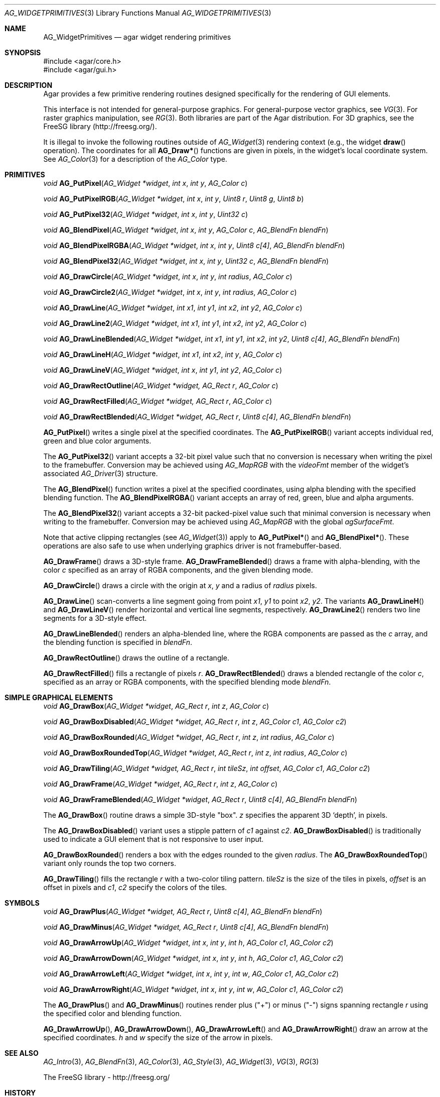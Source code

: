 .\" Copyright (c) 2009 Hypertriton, Inc. <http://hypertriton.com/>
.\" All rights reserved.
.\"
.\" Redistribution and use in source and binary forms, with or without
.\" modification, are permitted provided that the following conditions
.\" are met:
.\" 1. Redistributions of source code must retain the above copyright
.\"    notice, this list of conditions and the following disclaimer.
.\" 2. Redistributions in binary form must reproduce the above copyright
.\"    notice, this list of conditions and the following disclaimer in the
.\"    documentation and/or other materials provided with the distribution.
.\" 
.\" THIS SOFTWARE IS PROVIDED BY THE AUTHOR ``AS IS'' AND ANY EXPRESS OR
.\" IMPLIED WARRANTIES, INCLUDING, BUT NOT LIMITED TO, THE IMPLIED
.\" WARRANTIES OF MERCHANTABILITY AND FITNESS FOR A PARTICULAR PURPOSE
.\" ARE DISCLAIMED. IN NO EVENT SHALL THE AUTHOR BE LIABLE FOR ANY DIRECT,
.\" INDIRECT, INCIDENTAL, SPECIAL, EXEMPLARY, OR CONSEQUENTIAL DAMAGES
.\" (INCLUDING BUT NOT LIMITED TO, PROCUREMENT OF SUBSTITUTE GOODS OR
.\" SERVICES; LOSS OF USE, DATA, OR PROFITS; OR BUSINESS INTERRUPTION)
.\" HOWEVER CAUSED AND ON ANY THEORY OF LIABILITY, WHETHER IN CONTRACT,
.\" STRICT LIABILITY, OR TORT (INCLUDING NEGLIGENCE OR OTHERWISE) ARISING
.\" IN ANY WAY OUT OF THE USE OF THIS SOFTWARE EVEN IF ADVISED OF THE
.\" POSSIBILITY OF SUCH DAMAGE.
.\"
.Dd September 13, 2009
.Dt AG_WIDGETPRIMITIVES 3
.Os
.ds vT Agar API Reference
.ds oS Agar 1.4
.Sh NAME
.Nm AG_WidgetPrimitives
.Nd agar widget rendering primitives
.Sh SYNOPSIS
.Bd -literal
#include <agar/core.h>
#include <agar/gui.h>
.Ed
.Sh DESCRIPTION
Agar provides a few primitive rendering routines designed specifically for
the rendering of GUI elements.
.Pp
This interface is not intended for general-purpose graphics.
For general-purpose vector graphics, see
.Xr VG 3 .
For raster graphics manipulation, see
.Xr RG 3 .
Both libraries are part of the Agar distribution.
For 3D graphics, see the FreeSG library (http://freesg.org/).
.Pp
It is illegal to invoke the following routines outside of
.Xr AG_Widget 3
rendering context (e.g., the widget
.Fn draw
operation).
The coordinates for all
.Fn AG_Draw*
functions are given in pixels, in the widget's local coordinate system.
See
.Xr AG_Color 3
for a description of the
.Ft AG_Color
type.
.Sh PRIMITIVES
.nr nS 1
.Ft void
.Fn AG_PutPixel "AG_Widget *widget" "int x" "int y" "AG_Color c"
.Pp
.Ft void
.Fn AG_PutPixelRGB "AG_Widget *widget" "int x" "int y" "Uint8 r" "Uint8 g" "Uint8 b"
.Pp
.Ft void
.Fn AG_PutPixel32 "AG_Widget *widget" "int x" "int y" "Uint32 c"
.Pp
.Ft void
.Fn AG_BlendPixel "AG_Widget *widget" "int x" "int y" "AG_Color c" "AG_BlendFn blendFn"
.Pp
.Ft void
.Fn AG_BlendPixelRGBA "AG_Widget *widget" "int x" "int y" "Uint8 c[4]" "AG_BlendFn blendFn"
.Pp
.Ft void
.Fn AG_BlendPixel32 "AG_Widget *widget" "int x" "int y" "Uint32 c" "AG_BlendFn blendFn"
.Pp
.Ft void
.Fn AG_DrawCircle "AG_Widget *widget" "int x" "int y" "int radius" "AG_Color c"
.Pp
.Ft void
.Fn AG_DrawCircle2 "AG_Widget *widget" "int x" "int y" "int radius" "AG_Color c"
.Pp
.Ft void
.Fn AG_DrawLine "AG_Widget *widget" "int x1" "int y1" "int x2" "int y2" "AG_Color c"
.Pp
.Ft void
.Fn AG_DrawLine2 "AG_Widget *widget" "int x1" "int y1" "int x2" "int y2" "AG_Color c"
.Pp
.Ft void
.Fn AG_DrawLineBlended "AG_Widget *widget" "int x1" "int y1" "int x2" "int y2" "Uint8 c[4]" "AG_BlendFn blendFn"
.Pp
.Ft void
.Fn AG_DrawLineH "AG_Widget *widget" "int x1" "int x2" "int y" "AG_Color c"
.Pp
.Ft void
.Fn AG_DrawLineV "AG_Widget *widget" "int x" "int y1" "int y2" "AG_Color c"
.Pp
.Ft void
.Fn AG_DrawRectOutline "AG_Widget *widget, AG_Rect r" "AG_Color c"
.Pp
.Ft void
.Fn AG_DrawRectFilled "AG_Widget *widget, AG_Rect r" "AG_Color c"
.Pp
.Ft void
.Fn AG_DrawRectBlended "AG_Widget *widget, AG_Rect r" "Uint8 c[4]" "AG_BlendFn blendFn"
.Pp
.nr nS 0
.Fn AG_PutPixel
writes a single pixel at the specified coordinates.
The
.Fn AG_PutPixelRGB
variant accepts individual red, green and blue color arguments.
.Pp
The
.Fn AG_PutPixel32
variant accepts a 32-bit pixel value such that no conversion is necessary
when writing the pixel to the framebuffer.
Conversion may be achieved using
.Xr AG_MapRGB
with the
.Va videoFmt
member of the widget's associated
.Xr AG_Driver 3
structure.
.Pp
The
.Fn AG_BlendPixel
function writes a pixel at the specified coordinates, using alpha blending
with the specified blending function.
The
.Fn AG_BlendPixelRGBA
variant accepts an array of red, green, blue and alpha arguments.
.Pp
The
.Fn AG_BlendPixel32
variant accepts a 32-bit packed-pixel value such that minimal conversion is
necessary when writing to the framebuffer.
Conversion may be achieved using
.Xr AG_MapRGB
with the global
.Va agSurfaceFmt .
.Pp
Note that active clipping rectangles (see
.Xr AG_Widget 3 )
apply to
.Fn AG_PutPixel*
and
.Fn AG_BlendPixel* .
These operations are also safe to use when underlying graphics driver is not
framebuffer-based.
.Pp
.Fn AG_DrawFrame
draws a 3D-style frame.
.Fn AG_DrawFrameBlended
draws a frame with alpha-blending, with the color
.Fa c
specified as an array of RGBA components, and the given blending mode.
.Pp
.Fn AG_DrawCircle
draws a circle with the origin at
.Fa x ,
.Fa y
and a radius of
.Fa radius
pixels.
.Pp
.Fn AG_DrawLine
scan-converts a line segment going from point
.Fa x1 ,
.Fa y1
to point
.Fa x2 ,
.Fa y2 .
The variants
.Fn AG_DrawLineH
and
.Fn AG_DrawLineV
render horizontal and vertical line segments, respectively.
.Fn AG_DrawLine2
renders two line segments for a 3D-style effect.
.Pp
.Fn AG_DrawLineBlended
renders an alpha-blended line, where the RGBA components are passed as the
.Fa c
array, and the blending function is specified in
.Fa blendFn .
.Pp
.Fn AG_DrawRectOutline
draws the outline of a rectangle.
.Pp
.Fn AG_DrawRectFilled
fills a rectangle of pixels
.Fa r .
.Fn AG_DrawRectBlended
draws a blended rectangle of the color
.Fa c ,
specified as an array or RGBA components, with the specified blending
mode
.Fa blendFn .
.Sh SIMPLE GRAPHICAL ELEMENTS
.nr nS 1
.Ft void
.Fn AG_DrawBox "AG_Widget *widget" "AG_Rect r" "int z" "AG_Color c"
.Pp
.Ft void
.Fn AG_DrawBoxDisabled "AG_Widget *widget" "AG_Rect r" "int z" "AG_Color c1" "AG_Color c2"
.Pp
.Ft void
.Fn AG_DrawBoxRounded "AG_Widget *widget" "AG_Rect r" "int z" "int radius" "AG_Color c"
.Pp
.Ft void
.Fn AG_DrawBoxRoundedTop "AG_Widget *widget" "AG_Rect r" "int z" "int radius" "AG_Color c"
.Pp
.Ft void
.Fn AG_DrawTiling "AG_Widget *widget, AG_Rect r" "int tileSz" "int offset" "AG_Color c1" "AG_Color c2"
.Pp
.Ft void
.Fn AG_DrawFrame "AG_Widget *widget" "AG_Rect r" "int z" "AG_Color c"
.Pp
.Ft void
.Fn AG_DrawFrameBlended "AG_Widget *widget" "AG_Rect r" "Uint8 c[4]" "AG_BlendFn blendFn"
.Pp
.nr nS 0
The
.Fn AG_DrawBox
routine draws a simple 3D-style "box".
.Fa z
specifies the apparent 3D
.Sq depth ,
in pixels.
.Pp
The
.Fn AG_DrawBoxDisabled
variant uses a stipple pattern of 
.Fa c1
against
.Fa c2 .
.Fn AG_DrawBoxDisabled
is traditionally used to indicate a GUI element that is not responsive
to user input.
.Pp
.Fn AG_DrawBoxRounded
renders a box with the edges rounded to the given
.Fa radius .
The
.Fn AG_DrawBoxRoundedTop
variant only rounds the top two corners.
.Pp
.Fn AG_DrawTiling
fills the rectangle
.Fa r
with a two-color tiling pattern.
.Fa tileSz
is the size of the tiles in pixels,
.Fa offset
is an offset in pixels and
.Fa c1 ,
.Fa c2
specify the colors of the tiles.
.Pp
.Sh SYMBOLS
.nr nS 1
.Ft void
.Fn AG_DrawPlus "AG_Widget *widget, AG_Rect r" "Uint8 c[4]" "AG_BlendFn blendFn"
.Pp
.Ft void
.Fn AG_DrawMinus "AG_Widget *widget, AG_Rect r" "Uint8 c[4]" "AG_BlendFn blendFn"
.Pp
.Ft void
.Fn AG_DrawArrowUp "AG_Widget *widget" "int x" "int y" "int h" "AG_Color c1" "AG_Color c2"
.Pp
.Ft void
.Fn AG_DrawArrowDown "AG_Widget *widget" "int x" "int y" "int h" "AG_Color c1" "AG_Color c2"
.Pp
.Ft void
.Fn AG_DrawArrowLeft "AG_Widget *widget" "int x" "int y" "int w" "AG_Color c1" "AG_Color c2"
.Pp
.Ft void
.Fn AG_DrawArrowRight "AG_Widget *widget" "int x" "int y" "int w" "AG_Color c1" "AG_Color c2"
.Pp
.nr nS 0
The
.Fn AG_DrawPlus
and
.Fn AG_DrawMinus
routines render plus ("+") or minus ("-") signs spanning rectangle
.Fa r
using the specified color and blending function.
.Pp
.Fn AG_DrawArrowUp ,
.Fn AG_DrawArrowDown ,
.Fn AG_DrawArrowLeft
and
.Fn AG_DrawArrowRight
draw an arrow at the specified coordinates.
.Fa h
and
.Fa w
specify the size of the arrow in pixels.
.Sh SEE ALSO
.Xr AG_Intro 3 ,
.Xr AG_BlendFn 3 ,
.Xr AG_Color 3 ,
.Xr AG_Style 3 ,
.Xr AG_Widget 3 ,
.Xr VG 3 ,
.Xr RG 3
.Bd -literal
The FreeSG library - http://freesg.org/
.Ed
.Sh HISTORY
Simple widget primitives first appeared in Agar 1.0.
The basic rendering system was redesigned in Agar 1.4.
